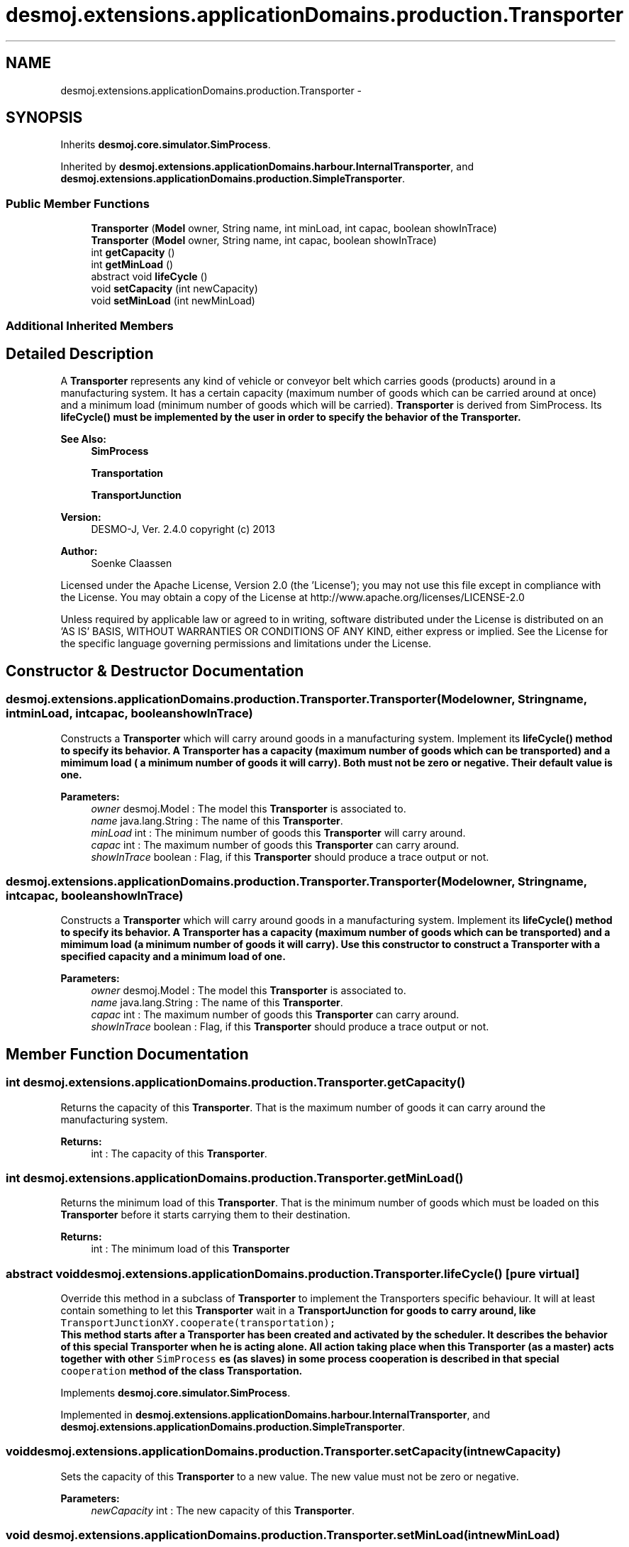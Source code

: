 .TH "desmoj.extensions.applicationDomains.production.Transporter" 3 "Wed Dec 4 2013" "Version 1.0" "Desmo-J" \" -*- nroff -*-
.ad l
.nh
.SH NAME
desmoj.extensions.applicationDomains.production.Transporter \- 
.SH SYNOPSIS
.br
.PP
.PP
Inherits \fBdesmoj\&.core\&.simulator\&.SimProcess\fP\&.
.PP
Inherited by \fBdesmoj\&.extensions\&.applicationDomains\&.harbour\&.InternalTransporter\fP, and \fBdesmoj\&.extensions\&.applicationDomains\&.production\&.SimpleTransporter\fP\&.
.SS "Public Member Functions"

.in +1c
.ti -1c
.RI "\fBTransporter\fP (\fBModel\fP owner, String name, int minLoad, int capac, boolean showInTrace)"
.br
.ti -1c
.RI "\fBTransporter\fP (\fBModel\fP owner, String name, int capac, boolean showInTrace)"
.br
.ti -1c
.RI "int \fBgetCapacity\fP ()"
.br
.ti -1c
.RI "int \fBgetMinLoad\fP ()"
.br
.ti -1c
.RI "abstract void \fBlifeCycle\fP ()"
.br
.ti -1c
.RI "void \fBsetCapacity\fP (int newCapacity)"
.br
.ti -1c
.RI "void \fBsetMinLoad\fP (int newMinLoad)"
.br
.in -1c
.SS "Additional Inherited Members"
.SH "Detailed Description"
.PP 
A \fBTransporter\fP represents any kind of vehicle or conveyor belt which carries goods (products) around in a manufacturing system\&. It has a certain capacity (maximum number of goods which can be carried around at once) and a minimum load (minimum number of goods which will be carried)\&. \fBTransporter\fP is derived from SimProcess\&. Its \fC\fBlifeCycle()\fP\fP must be implemented by the user in order to specify the behavior of the \fBTransporter\fP\&.
.PP
\fBSee Also:\fP
.RS 4
\fBSimProcess\fP 
.PP
\fBTransportation\fP 
.PP
\fBTransportJunction\fP
.RE
.PP
\fBVersion:\fP
.RS 4
DESMO-J, Ver\&. 2\&.4\&.0 copyright (c) 2013 
.RE
.PP
\fBAuthor:\fP
.RS 4
Soenke Claassen
.RE
.PP
Licensed under the Apache License, Version 2\&.0 (the 'License'); you may not use this file except in compliance with the License\&. You may obtain a copy of the License at http://www.apache.org/licenses/LICENSE-2.0
.PP
Unless required by applicable law or agreed to in writing, software distributed under the License is distributed on an 'AS IS' BASIS, WITHOUT WARRANTIES OR CONDITIONS OF ANY KIND, either express or implied\&. See the License for the specific language governing permissions and limitations under the License\&. 
.SH "Constructor & Destructor Documentation"
.PP 
.SS "desmoj\&.extensions\&.applicationDomains\&.production\&.Transporter\&.Transporter (\fBModel\fPowner, Stringname, intminLoad, intcapac, booleanshowInTrace)"
Constructs a \fBTransporter\fP which will carry around goods in a manufacturing system\&. Implement its \fC\fBlifeCycle()\fP\fP method to specify its behavior\&. A \fBTransporter\fP has a capacity (maximum number of goods which can be transported) and a mimimum load ( a minimum number of goods it will carry)\&. Both must not be zero or negative\&. Their default value is one\&.
.PP
\fBParameters:\fP
.RS 4
\fIowner\fP desmoj\&.Model : The model this \fBTransporter\fP is associated to\&. 
.br
\fIname\fP java\&.lang\&.String : The name of this \fBTransporter\fP\&. 
.br
\fIminLoad\fP int : The minimum number of goods this \fBTransporter\fP will carry around\&. 
.br
\fIcapac\fP int : The maximum number of goods this \fBTransporter\fP can carry around\&. 
.br
\fIshowInTrace\fP boolean : Flag, if this \fBTransporter\fP should produce a trace output or not\&. 
.RE
.PP

.SS "desmoj\&.extensions\&.applicationDomains\&.production\&.Transporter\&.Transporter (\fBModel\fPowner, Stringname, intcapac, booleanshowInTrace)"
Constructs a \fBTransporter\fP which will carry around goods in a manufacturing system\&. Implement its \fC\fBlifeCycle()\fP\fP method to specify its behavior\&. A \fBTransporter\fP has a capacity (maximum number of goods which can be transported) and a mimimum load (a minimum number of goods it will carry)\&. Use this constructor to construct a \fBTransporter\fP with a specified capacity and a minimum load of one\&.
.PP
\fBParameters:\fP
.RS 4
\fIowner\fP desmoj\&.Model : The model this \fBTransporter\fP is associated to\&. 
.br
\fIname\fP java\&.lang\&.String : The name of this \fBTransporter\fP\&. 
.br
\fIcapac\fP int : The maximum number of goods this \fBTransporter\fP can carry around\&. 
.br
\fIshowInTrace\fP boolean : Flag, if this \fBTransporter\fP should produce a trace output or not\&. 
.RE
.PP

.SH "Member Function Documentation"
.PP 
.SS "int desmoj\&.extensions\&.applicationDomains\&.production\&.Transporter\&.getCapacity ()"
Returns the capacity of this \fBTransporter\fP\&. That is the maximum number of goods it can carry around the manufacturing system\&.
.PP
\fBReturns:\fP
.RS 4
int : The capacity of this \fBTransporter\fP\&. 
.RE
.PP

.SS "int desmoj\&.extensions\&.applicationDomains\&.production\&.Transporter\&.getMinLoad ()"
Returns the minimum load of this \fBTransporter\fP\&. That is the minimum number of goods which must be loaded on this \fBTransporter\fP before it starts carrying them to their destination\&.
.PP
\fBReturns:\fP
.RS 4
int : The minimum load of this \fBTransporter\fP 
.RE
.PP

.SS "abstract void desmoj\&.extensions\&.applicationDomains\&.production\&.Transporter\&.lifeCycle ()\fC [pure virtual]\fP"
Override this method in a subclass of \fBTransporter\fP to implement the Transporters specific behaviour\&. It will at least contain something to let this \fBTransporter\fP wait in a \fC\fBTransportJunction\fP\fP for goods to carry around, like 
.br
 \fC TransportJunctionXY\&.cooperate(transportation);\fP
.br
 This method starts after a \fBTransporter\fP has been created and activated by the scheduler\&. It describes the behavior of this special \fBTransporter\fP when he is acting alone\&. All action taking place when this \fBTransporter\fP (as a master) acts together with other \fCSimProcess\fP es (as slaves) in some process cooperation is described in that special \fCcooperation\fP method of the class \fC\fBTransportation\fP\fP\&. 
.PP
Implements \fBdesmoj\&.core\&.simulator\&.SimProcess\fP\&.
.PP
Implemented in \fBdesmoj\&.extensions\&.applicationDomains\&.harbour\&.InternalTransporter\fP, and \fBdesmoj\&.extensions\&.applicationDomains\&.production\&.SimpleTransporter\fP\&.
.SS "void desmoj\&.extensions\&.applicationDomains\&.production\&.Transporter\&.setCapacity (intnewCapacity)"
Sets the capacity of this \fBTransporter\fP to a new value\&. The new value must not be zero or negative\&.
.PP
\fBParameters:\fP
.RS 4
\fInewCapacity\fP int : The new capacity of this \fBTransporter\fP\&. 
.RE
.PP

.SS "void desmoj\&.extensions\&.applicationDomains\&.production\&.Transporter\&.setMinLoad (intnewMinLoad)"
Sets the minimum load of this \fBTransporter\fP to a new value\&. The new value must not be negative\&.
.PP
\fBParameters:\fP
.RS 4
\fInewMinLoad\fP int : The new minimum load of this \fBTransporter\fP\&. 
.RE
.PP


.SH "Author"
.PP 
Generated automatically by Doxygen for Desmo-J from the source code\&.
